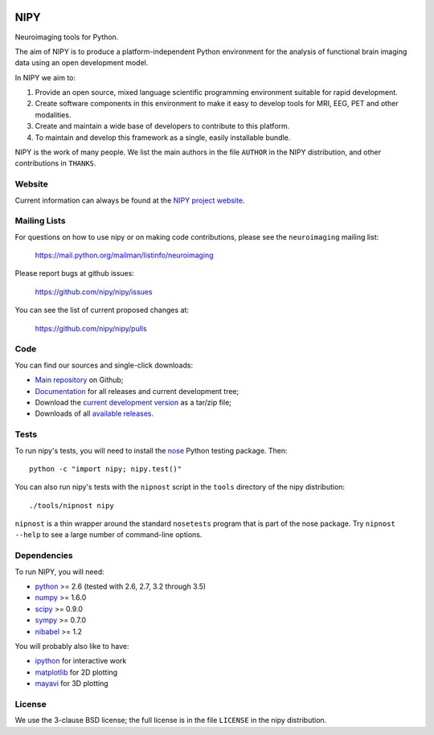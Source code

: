 .. -*- rest -*-
.. vim:syntax=rst

.. image:: https://coveralls.io/repos/nipy/nipy/badge.png?branch=master
    :target: https://coveralls.io/r/nipy/nipy?branch=master

.. Following contents should be from LONG_DESCRIPTION in nipy/info.py


====
NIPY
====

Neuroimaging tools for Python.

The aim of NIPY is to produce a platform-independent Python environment for
the analysis of functional brain imaging data using an open development model.

In NIPY we aim to:

1. Provide an open source, mixed language scientific programming environment
   suitable for rapid development.

2. Create software components in this environment to make it easy to develop
   tools for MRI, EEG, PET and other modalities.

3. Create and maintain a wide base of developers to contribute to this
   platform.

4. To maintain and develop this framework as a single, easily installable
   bundle.

NIPY is the work of many people. We list the main authors in the file
``AUTHOR`` in the NIPY distribution, and other contributions in ``THANKS``.

Website
=======

Current information can always be found at the `NIPY project website
<http://nipy.org/nipy>`_.

Mailing Lists
=============

For questions on how to use nipy or on making code contributions, please see
the ``neuroimaging`` mailing list:

    https://mail.python.org/mailman/listinfo/neuroimaging

Please report bugs at github issues:

    https://github.com/nipy/nipy/issues

You can see the list of current proposed changes at:

    https://github.com/nipy/nipy/pulls

Code
====

You can find our sources and single-click downloads:

* `Main repository`_ on Github;
* Documentation_ for all releases and current development tree;
* Download the `current development version`_ as a tar/zip file;
* Downloads of all `available releases`_.

.. _main repository: http://github.com/nipy/nipy
.. _Documentation: http://nipy.org/nipy
.. _current development version: https://github.com/nipy/nipy/archive/master.zip
.. _available releases: http://pypi.python.org/pypi/nipy

Tests
=====

To run nipy's tests, you will need to install the nose_ Python testing
package.  Then::

    python -c "import nipy; nipy.test()"

You can also run nipy's tests with the ``nipnost`` script in the ``tools``
directory of the nipy distribution::

    ./tools/nipnost nipy

``nipnost`` is a thin wrapper around the standard ``nosetests`` program that
is part of the nose package.  Try ``nipnost --help`` to see a large number of
command-line options.

Dependencies
============

To run NIPY, you will need:

* python_ >= 2.6 (tested with 2.6, 2.7, 3.2 through 3.5)
* numpy_ >= 1.6.0
* scipy_ >= 0.9.0
* sympy_ >= 0.7.0
* nibabel_ >= 1.2

You will probably also like to have:

* ipython_ for interactive work
* matplotlib_ for 2D plotting
* mayavi_ for 3D plotting

.. _python: http://python.org
.. _numpy: http://numpy.scipy.org
.. _scipy: http://www.scipy.org
.. _sympy: http://sympy.org
.. _nibabel: http://nipy.org/nibabel
.. _ipython: http://ipython.org
.. _matplotlib: http://matplotlib.org
.. _mayavi: http://code.enthought.com/projects/mayavi/
.. _nose: http://nose.readthedocs.org/en/latest

License
=======

We use the 3-clause BSD license; the full license is in the file ``LICENSE``
in the nipy distribution.
